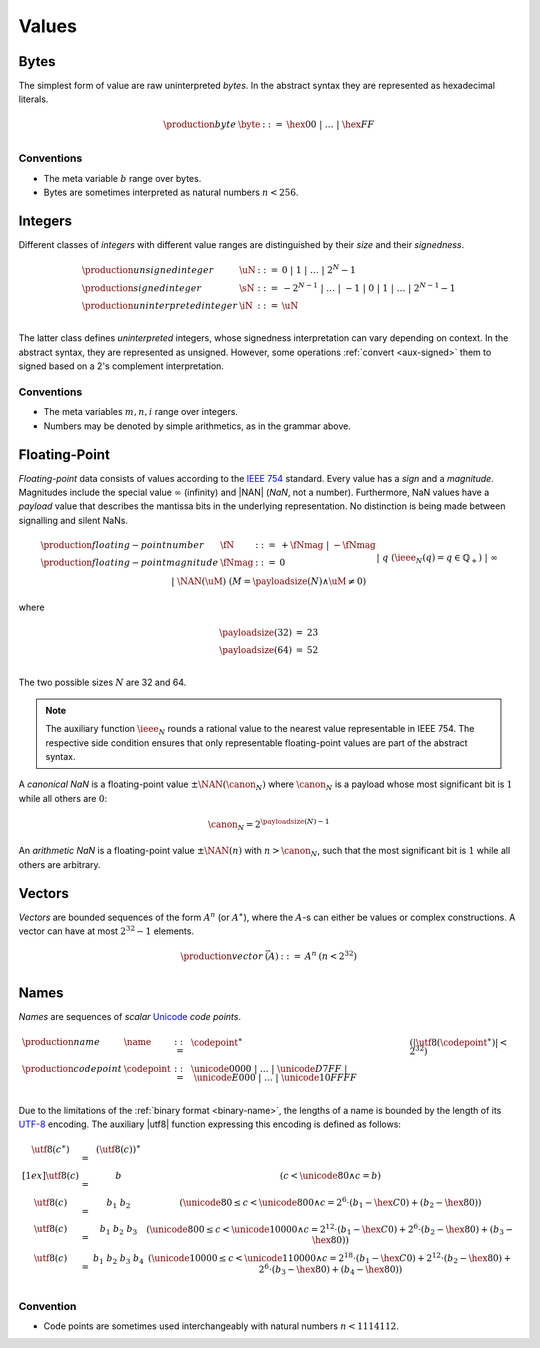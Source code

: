 .. _syntax-value:
.. index:: ! value
   pair: abstract syntax; value

Values
------


.. _syntax-byte:
.. index:: ! byte
   pair: abstract syntax; byte

Bytes
~~~~~

The simplest form of value are raw uninterpreted *bytes*.
In the abstract syntax they are represented as hexadecimal literals.

.. math::
   \begin{array}{llll}
   \production{byte} & \byte &::=&
     \hex{00} ~|~ \dots ~|~ \hex{FF} \\
   \end{array}


Conventions
...........

* The meta variable :math:`b` range over bytes.

* Bytes are sometimes interpreted as natural numbers :math:`n < 256`.


.. _syntax-int:
.. _syntax-sint:
.. _syntax-uint:
.. index:: ! integer, ! unsigned integer, ! signed integer, ! uninterpreted integer
   pair: abstract syntax; integer
   pair: abstract syntax; unsigned integer
   pair: abstract syntax; signed integer
   pair: abstract syntax; uninterpreted integer
   single: integer; unsigned
   single: integer; signed
   single: integer; uninterpreted

Integers
~~~~~~~~

Different classes of *integers* with different value ranges are distinguished by their *size* and their *signedness*.

.. math::
   \begin{array}{llll}
   \production{unsigned integer} & \uN &::=&
     0 ~|~ 1 ~|~ \dots ~|~ 2^N{-}1 \\
   \production{signed integer} & \sN &::=&
     -2^{N-1} ~|~ \dots ~|~ {-}1 ~|~ 0 ~|~ 1 ~|~ \dots ~|~ 2^{N-1}{-}1 \\
   \production{uninterpreted integer} & \iN &::=&
     \uN \\
   \end{array}

The latter class defines *uninterpreted* integers, whose signedness interpretation can vary depending on context.
In the abstract syntax, they are represented as unsigned.
However, some operations :ref:`convert <aux-signed>` them to signed based on a 2's complement interpretation.


Conventions
...........

* The meta variables :math:`m, n, i` range over integers.

* Numbers may be denoted by simple arithmetics, as in the grammar above.


.. _syntax-float:
.. _syntax-nan:
.. _syntax-payload:
.. index:: ! floating-point number, ! NaN, payload, canonical NaN, arithmetic NaN
   pair: abstract syntax; floating-point number
   single: NaN; payload
   single: NaN; canonical
   single: NaN; arithmetic

Floating-Point
~~~~~~~~~~~~~~

*Floating-point* data consists of values according to the `IEEE 754 <http://ieeexplore.ieee.org/document/4610935/>`_ standard.
Every value has a *sign* and a *magnitude*.
Magnitudes include the special value :math:`\infty` (infinity) and |NAN| (*NaN*, not a number).
Furthermore, NaN values have a *payload* value that describes the mantissa bits in the underlying representation.
No distinction is being made between signalling and silent NaNs.

.. math::
   \begin{array}{llcll}
   \production{floating-point number} & \fN &::=&
     + \fNmag ~|~ - \fNmag \\
   \production{floating-point magnitude} & \fNmag &::=&
     0 \\ &&|&
     q & (\ieee_N(q) = q \in \mathbb{Q}_+) \\ &&|&
     \infty \\ &&|&
     \NAN(\uM) & (M = \payloadsize(N) \wedge \uM \neq 0) \\
   \end{array}

where

.. _aux-payloadsize:

.. math::
   \begin{array}{lcl}
   \payloadsize(32) &=& 23 \\
   \payloadsize(64) &=& 52 \\
   \end{array}

The two possible sizes :math:`N` are 32 and 64.

.. note::
   The auxiliary function :math:`\ieee_N` rounds a rational value to the nearest value representable in IEEE 754.
   The respective side condition ensures that only representable floating-point values are part of the abstract syntax.

.. _canonical-nan:
.. _arithmetic-nan:
.. _aux-canon:

A *canonical NaN* is a floating-point value :math:`\pm\NAN(\canon_N)` where :math:`\canon_N` is a payload whose most significant bit is :math:`1` while all others are :math:`0`:

.. math::
   \canon_N = 2^{\payloadsize(N)-1}

An *arithmetic NaN*  is a floating-point value :math:`\pm\NAN(n)` with :math:`n > \canon_N`, such that the most significant bit is :math:`1` while all others are arbitrary.


.. _syntax-vec:
.. index:: ! vector
   pair: abstract syntax; vector

Vectors
~~~~~~~

*Vectors* are bounded sequences of the form :math:`A^n` (or :math:`A^\ast`),
where the :math:`A`-s can either be values or complex constructions.
A vector can have at most :math:`2^{32}-1` elements.

.. math::
   \begin{array}{lllll}
   \production{vector} & \vec(A) &::=&
     A^n
     & (n < 2^{32})\\
   \end{array}


.. _syntax-name:
.. _syntax-utf8:
.. index:: ! name, byte, Unicode, UTF-8, code point
   pair: abstract syntax; name

Names
~~~~~

*Names* are sequences of *scalar* `Unicode <http://www.unicode.org/versions/latest/>`_ *code points*.

.. math::
   \begin{array}{llclll}
   \production{name} & \name &::=&
     \codepoint^\ast & (|\utf8(\codepoint^\ast)| < 2^{32}) \\
   \production{code point} & \codepoint &::=&
     \unicode{0000} ~|~ \dots ~|~ \unicode{D7FF} ~|~
     \unicode{E000} ~|~ \dots ~|~ \unicode{10FFFF} \\
   \end{array}

Due to the limitations of the :ref:`binary format <binary-name>`,
the lengths of a name is bounded by the length of its `UTF-8 <http://www.unicode.org/versions/latest/>`_ encoding.
The auxiliary |utf8| function expressing this encoding is defined as follows:

.. math::
   \begin{array}{lcl@{\qquad}l}
   \utf8(c^\ast) &=& (\utf8(c))^\ast \\[1ex]
   \utf8(c) &=& b & (c < \unicode{80} \wedge c = b) \\
   \utf8(c) &=& b_1~b_2 & (\unicode{80} \leq c < \unicode{800} \wedge c = 2^6\cdot(b_1-\hex{C0})+(b_2-\hex{80})) \\
   \utf8(c) &=& b_1~b_2~b_3 & (\unicode{800} \leq c < \unicode{10000} \wedge c = 2^{12}\cdot(b_1-\hex{C0})+2^6\cdot(b_2-\hex{80})+(b_3-\hex{80})) \\
   \utf8(c) &=& b_1~b_2~b_3~b_4 & (\unicode{10000} \leq c < \unicode{110000} \wedge c = 2^{18}\cdot(b_1-\hex{C0})+2^{12}\cdot(b_2-\hex{80})+2^6\cdot(b_3-\hex{80})+(b_4-\hex{80})) \\
   \end{array}


Convention
..........

* Code points are sometimes used interchangeably with natural numbers :math:`n < 1114112`.
